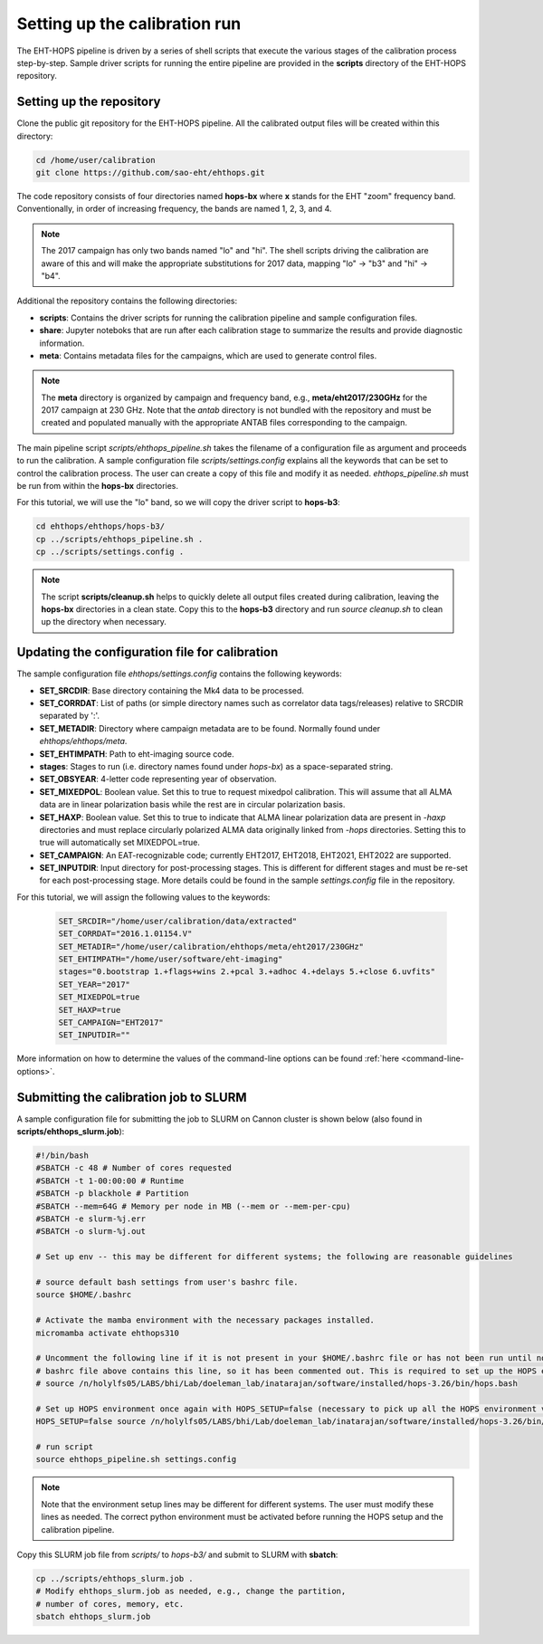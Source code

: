 ==============================
Setting up the calibration run
==============================

The EHT-HOPS pipeline is driven by a series of shell scripts that execute the various stages of the calibration process step-by-step.
Sample driver scripts for running the entire pipeline are provided in the **scripts** directory of the EHT-HOPS repository.

Setting up the repository
-------------------------

Clone the public git repository for the EHT-HOPS pipeline.
All the calibrated output files will be created within this directory:

.. code-block:: bash

    cd /home/user/calibration
    git clone https://github.com/sao-eht/ehthops.git

The code repository consists of four directories named **hops-bx** where **x** stands for the EHT "zoom" frequency band.
Conventionally, in order of increasing frequency, the bands are named 1, 2, 3, and 4.

.. note::

    The 2017 campaign has only two bands named "lo" and "hi". The shell scripts driving the calibration are aware of this
    and will make the appropriate substitutions for 2017 data, mapping "lo" -> "b3" and "hi" -> "b4".

Additional the repository contains the following directories:

- **scripts**: Contains the driver scripts for running the calibration pipeline and sample configuration files.
- **share**: Jupyter noteboks that are run after each calibration stage to summarize the results and provide diagnostic information.
- **meta**: Contains metadata files for the campaigns, which are used to generate control files.

.. note::

    The **meta** directory is organized by campaign and frequency band, e.g., **meta/eht2017/230GHz** for the 2017 campaign at 230 GHz.
    Note that the *antab* directory is not bundled with the repository and must be created and populated manually with the appropriate
    ANTAB files corresponding to the campaign.

The main pipeline script *scripts/ehthops_pipeline.sh* takes the filename of a configuration file as argument and proceeds to
run the calibration. A sample configuration file *scripts/settings.config* explains all the keywords that can be set to control the
calibration process. The user can create a copy of this file and modify it as needed. *ehthops_pipeline.sh* must be run from
within the **hops-bx** directories.

For this tutorial, we will use the "lo" band, so we will copy the driver script to **hops-b3**:

.. code-block:: bash

    cd ehthops/ehthops/hops-b3/
    cp ../scripts/ehthops_pipeline.sh .
    cp ../scripts/settings.config .

.. note::

    The script **scripts/cleanup.sh** helps to quickly delete all output files created during calibration, leaving the **hops-bx**
    directories in a clean state. Copy this to the **hops-b3** directory and run `source cleanup.sh` to clean up the 
    directory when necessary.

Updating the configuration file for calibration
-----------------------------------------------

The sample configuration file *ehthops/settings.config* contains the following keywords:

- **SET_SRCDIR**: Base directory containing the Mk4 data to be processed.
- **SET_CORRDAT**: List of paths (or simple directory names such as correlator data tags/releases) relative to SRCDIR separated by ':'.
- **SET_METADIR**: Directory where campaign metadata are to be found. Normally found under *ehthops/ehthops/meta*.
- **SET_EHTIMPATH**: Path to eht-imaging source code.
- **stages**: Stages to run (i.e. directory names found under *hops-bx*) as a space-separated string.
- **SET_OBSYEAR**: 4-letter code representing year of observation.
- **SET_MIXEDPOL**: Boolean value. Set this to true to request mixedpol calibration. This will assume that all ALMA data are in linear polarization basis while the rest are in circular polarization basis.
- **SET_HAXP**: Boolean value. Set this to true to indicate that ALMA linear polarization data are present in *-haxp* directories and must replace circularly polarized ALMA data originally linked from *-hops* directories. Setting this to true will automatically set MIXEDPOL=true.
- **SET_CAMPAIGN**: An EAT-recognizable code; currently EHT2017, EHT2018, EHT2021, EHT2022 are supported.
- **SET_INPUTDIR**: Input directory for post-processing stages. This is different for different stages and must be re-set for each post-processing stage. More details could be found in the sample *settings.config* file in the repository.

For this tutorial, we will assign the following values to the keywords:

  .. code-block:: bash

      SET_SRCDIR="/home/user/calibration/data/extracted"
      SET_CORRDAT="2016.1.01154.V"
      SET_METADIR="/home/user/calibration/ehthops/meta/eht2017/230GHz"
      SET_EHTIMPATH="/home/user/software/eht-imaging"
      stages="0.bootstrap 1.+flags+wins 2.+pcal 3.+adhoc 4.+delays 5.+close 6.uvfits"
      SET_YEAR="2017"
      SET_MIXEDPOL=true
      SET_HAXP=true
      SET_CAMPAIGN="EHT2017"
      SET_INPUTDIR=""

More information on how to determine the values of the command-line options can be found :ref:`here <command-line-options>`.

Submitting the calibration job to SLURM
---------------------------------------

A sample configuration file for submitting the job to SLURM on Cannon cluster is shown below (also found in **scripts/ehthops_slurm.job**):

.. code-block:: bash

    #!/bin/bash
    #SBATCH -c 48 # Number of cores requested
    #SBATCH -t 1-00:00:00 # Runtime
    #SBATCH -p blackhole # Partition
    #SBATCH --mem=64G # Memory per node in MB (--mem or --mem-per-cpu)
    #SBATCH -e slurm-%j.err
    #SBATCH -o slurm-%j.out

    # Set up env -- this may be different for different systems; the following are reasonable guidelines

    # source default bash settings from user's bashrc file.
    source $HOME/.bashrc

    # Activate the mamba environment with the necessary packages installed.
    micromamba activate ehthops310

    # Uncomment the following line if it is not present in your $HOME/.bashrc file or has not been run until now. In this case, the
    # bashrc file above contains this line, so it has been commented out. This is required to set up the HOPS environment properly.
    # source /n/holylfs05/LABS/bhi/Lab/doeleman_lab/inatarajan/software/installed/hops-3.26/bin/hops.bash

    # Set up HOPS environment once again with HOPS_SETUP=false (necessary to pick up all the HOPS environment variables properly).
    HOPS_SETUP=false source /n/holylfs05/LABS/bhi/Lab/doeleman_lab/inatarajan/software/installed/hops-3.26/bin/hops.bash

    # run script
    source ehthops_pipeline.sh settings.config

.. note::

    Note that the environment setup lines may be different for different systems. The user must modify these lines as needed.
    The correct python environment must be activated before running the HOPS setup and the calibration pipeline.

Copy this SLURM job file from *scripts/* to *hops-b3/* and submit to SLURM with **sbatch**:

.. code-block:: bash

    cp ../scripts/ehthops_slurm.job .
    # Modify ehthops_slurm.job as needed, e.g., change the partition,
    # number of cores, memory, etc.
    sbatch ehthops_slurm.job